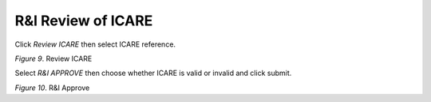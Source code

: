 R&I Review of ICARE
===============================================

Click *Review ICARE* then select ICARE reference.    

.. image:: images/rni1.png
   :width: 800
   :alt: Opening

*Figure 9*. Review ICARE

Select *R&I APPROVE* then choose whether ICARE is valid or invalid and click submit.

.. image:: images/rni2.png
   :width: 800
   :alt: Opening

*Figure 10*. R&I Approve